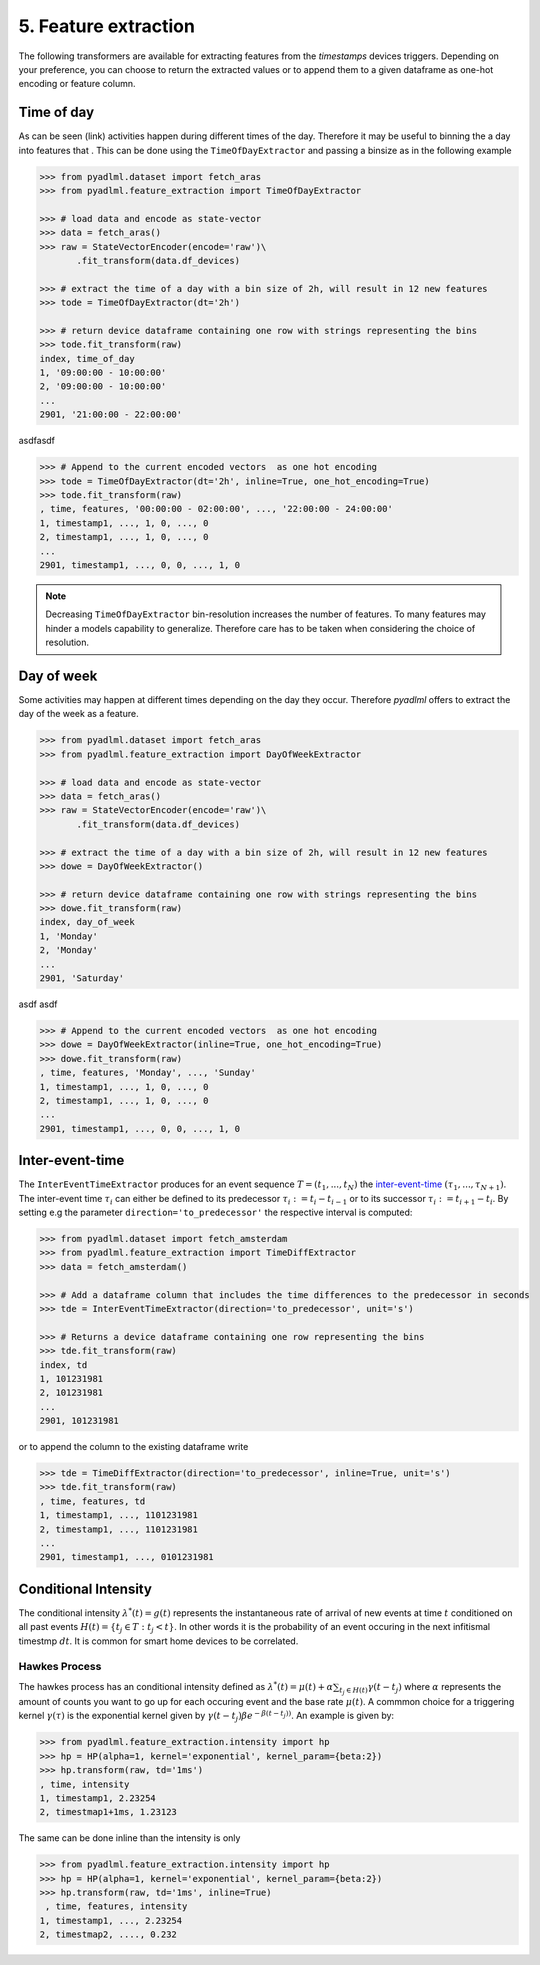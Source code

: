 5. Feature extraction
=====================

The following transformers are available for extracting features from the *timestamps* devices triggers.
Depending on your preference, you can choose to return the extracted values or to append them
to a given dataframe as one-hot encoding or feature column.


Time of day
~~~~~~~~~~~

.. image:: ../_static/images/feature_extractor_one_day.svg
   :height: 100px
   :width: 300px
   :scale: 100%
   :align: right

As can be seen (link) activities happen during different times of the day. Therefore
it may be useful to binning the a day into features that . This can be done using the
``TimeOfDayExtractor`` and passing a binsize as in the following example

.. code:: python

    >>> from pyadlml.dataset import fetch_aras
    >>> from pyadlml.feature_extraction import TimeOfDayExtractor

    >>> # load data and encode as state-vector
    >>> data = fetch_aras()
    >>> raw = StateVectorEncoder(encode='raw')\
           .fit_transform(data.df_devices)

    >>> # extract the time of a day with a bin size of 2h, will result in 12 new features
    >>> tode = TimeOfDayExtractor(dt='2h')

    >>> # return device dataframe containing one row with strings representing the bins
    >>> tode.fit_transform(raw)
    index, time_of_day
    1, '09:00:00 - 10:00:00'
    2, '09:00:00 - 10:00:00'
    ...
    2901, '21:00:00 - 22:00:00'


asdfasdf

.. code:: python

    >>> # Append to the current encoded vectors  as one hot encoding
    >>> tode = TimeOfDayExtractor(dt='2h', inline=True, one_hot_encoding=True)
    >>> tode.fit_transform(raw)
    , time, features, '00:00:00 - 02:00:00', ..., '22:00:00 - 24:00:00'
    1, timestamp1, ..., 1, 0, ..., 0
    2, timestamp1, ..., 1, 0, ..., 0
    ...
    2901, timestamp1, ..., 0, 0, ..., 1, 0


.. note::
    Decreasing ``TimeOfDayExtractor`` bin-resolution increases the number of features.
    To many features may hinder a models capability to generalize. Therefore
    care has to be taken when considering the choice of resolution.


Day of week
~~~~~~~~~~~

.. image:: ../_static/images/feature_extractor_dow.svg
   :height: 100px
   :width: 300px
   :scale: 100%
   :align: right

Some activities may happen at different times depending on the day they occur. Therefore
*pyadlml* offers to extract the day of the week as a feature.


.. code:: python

    >>> from pyadlml.dataset import fetch_aras
    >>> from pyadlml.feature_extraction import DayOfWeekExtractor

    >>> # load data and encode as state-vector
    >>> data = fetch_aras()
    >>> raw = StateVectorEncoder(encode='raw')\
           .fit_transform(data.df_devices)

    >>> # extract the time of a day with a bin size of 2h, will result in 12 new features
    >>> dowe = DayOfWeekExtractor()

    >>> # return device dataframe containing one row with strings representing the bins
    >>> dowe.fit_transform(raw)
    index, day_of_week
    1, 'Monday'
    2, 'Monday'
    ...
    2901, 'Saturday'

asdf asdf

.. code:: python

    >>> # Append to the current encoded vectors  as one hot encoding
    >>> dowe = DayOfWeekExtractor(inline=True, one_hot_encoding=True)
    >>> dowe.fit_transform(raw)
    , time, features, 'Monday', ..., 'Sunday'
    1, timestamp1, ..., 1, 0, ..., 0
    2, timestamp1, ..., 1, 0, ..., 0
    ...
    2901, timestamp1, ..., 0, 0, ..., 1, 0


.. _inter-event-interval : https//todo



Inter-event-time
~~~~~~~~~~~~~~~~

.. image:: ../_static/images/td_extractor.svg
   :height: 100px
   :width: 300px
   :scale: 100%
   :align: right


The ``InterEventTimeExtractor`` produces for an event sequence :math:`T=(t_1, ..., t_N)` the `inter-event-time`_
:math:`(\tau_1, ..., \tau_{N+1})`.
The inter-event time :math:`\tau_i` can either be defined to its predecessor :math:`\tau_i:=t_i-t_{i-1}` or to
its successor :math:`\tau_i:=t_{i+1} - t_i`.
By setting e.g the parameter ``direction='to_predecessor'`` the respective interval is computed:


.. code:: python

    >>> from pyadlml.dataset import fetch_amsterdam
    >>> from pyadlml.feature_extraction import TimeDiffExtractor
    >>> data = fetch_amsterdam()

    >>> # Add a dataframe column that includes the time differences to the predecessor in seconds
    >>> tde = InterEventTimeExtractor(direction='to_predecessor', unit='s')

    >>> # Returns a device dataframe containing one row representing the bins
    >>> tde.fit_transform(raw)
    index, td
    1, 101231981
    2, 101231981
    ...
    2901, 101231981


or to append the column to the existing dataframe write


.. code:: python

    >>> tde = TimeDiffExtractor(direction='to_predecessor', inline=True, unit='s')
    >>> tde.fit_transform(raw)
    , time, features, td
    1, timestamp1, ..., 1101231981
    2, timestamp1, ..., 1101231981
    ...
    2901, timestamp1, ..., 0101231981



Conditional Intensity
~~~~~~~~~~~~~~~~~~~~~

The conditional intensity :math:`\lambda^*(t)=g(t)` represents the instantaneous rate of arrival of new events at
time :math:`t` conditioned on all past events :math:`H(t)=\{t_j \in T : t_j < t\}`. In other words
it is the probability of an event occuring in the next infitismal timestmp :math:`dt`. It is common
for smart home devices to be correlated.

Hawkes Process
**************

The hawkes process has an conditional intensity defined as
:math:`\lambda^*(t) = \mu(t) + \alpha \sum_{t_j \in H(t)} \gamma (t-t_j)`
where :math:`\alpha` represents the amount of counts you want to go up for each
occuring event and the base rate :math:`\mu(t)`. A commmon choice for a triggering
kernel :math:`\gamma(\tau)` is the exponential kernel given by
:math:`\gamma(t-t_j)\beta e^{-\beta (t-t_j))}`. An example is given by:

.. code:: python

    >>> from pyadlml.feature_extraction.intensity import hp
    >>> hp = HP(alpha=1, kernel='exponential', kernel_param={beta:2})
    >>> hp.transform(raw, td='1ms')
    , time, intensity
    1, timestamp1, 2.23254
    2, timestmap1+1ms, 1.23123


The same can be done inline than the intensity is only

.. code:: python

    >>> from pyadlml.feature_extraction.intensity import hp
    >>> hp = HP(alpha=1, kernel='exponential', kernel_param={beta:2})
    >>> hp.transform(raw, td='1ms', inline=True)
     , time, features, intensity
    1, timestamp1, ..., 2.23254
    2, timestmap2, ...., 0.232

